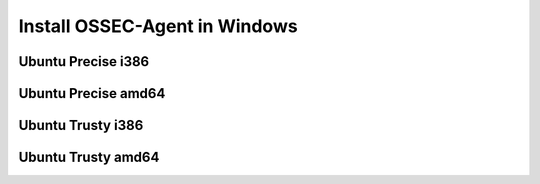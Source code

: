 Install OSSEC-Agent in Windows
==============================

Ubuntu Precise i386
-------------------

Ubuntu Precise amd64
--------------------

Ubuntu Trusty i386
------------------

Ubuntu Trusty amd64
-------------------
